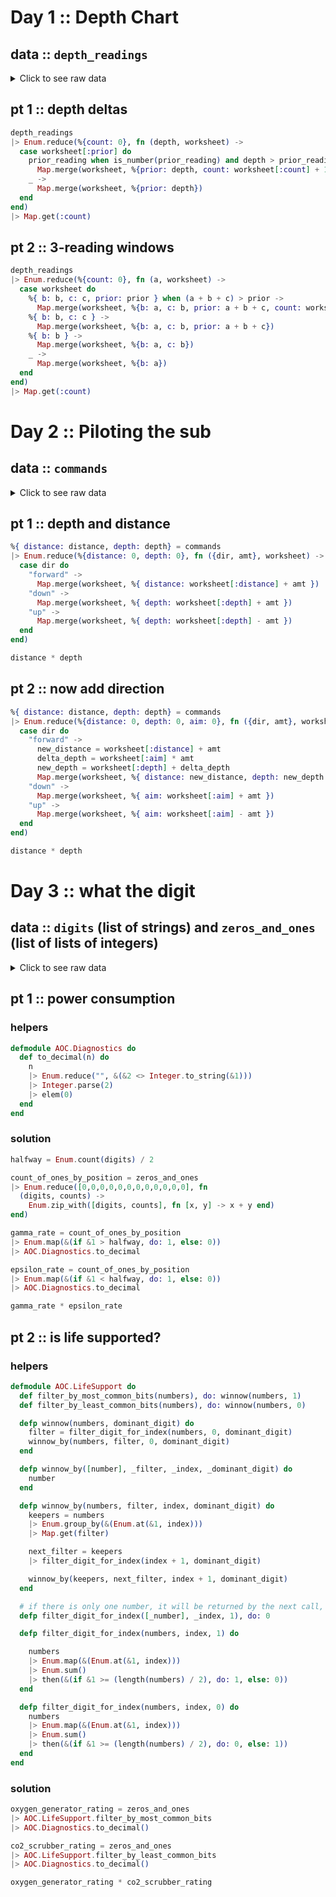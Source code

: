 * Day 1 :: Depth Chart
** data :: ~depth_readings~
#+begin_html
<details>
  <summary>Click to see raw data</summary>
#+end_html

#+begin_src elixir :session depths
depth_readings = [182,
 188,
 204,
 203,
 205,
 206,
 208,
 216,
 217,
 218,
 219,
 225,
 226,
 207,
 204,
 205,
 217,
 255,
 254,
 270,
 261,
 262,
 264,
 265,
 255,
 257,
 249,
 248,
 249,
 250,
 265,
 286,
 308,
 309,
 317,
 326,
 328,
 316,
 318,
 333,
 330,
 293,
 292,
 294,
 321,
 313,
 307,
 301,
 296,
 291,
 295,
 297,
 304,
 314,
 331,
 330,
 342,
 325,
 324,
 354,
 360,
 368,
 371,
 372,
 373,
 374,
 381,
 384,
 387,
 389,
 390,
 392,
 393,
 382,
 361,
 350,
 356,
 357,
 359,
 363,
 371,
 391,
 398,
 402,
 403,
 397,
 394,
 397,
 396,
 398,
 399,
 393,
 411,
 417,
 428,
 429,
 456,
 446,
 451,
 459,
 456,
 460,
 458,
 451,
 455,
 452,
 446,
 451,
 448,
 444,
 476,
 478,
 480,
 503,
 502,
 504,
 496,
 511,
 518,
 531,
 543,
 544,
 516,
 512,
 511,
 514,
 524,
 522,
 523,
 535,
 558,
 576,
 589,
 584,
 580,
 582,
 581,
 580,
 571,
 570,
 578,
 616,
 609,
 610,
 603,
 604,
 614,
 615,
 616,
 614,
 612,
 604,
 601,
 606,
 604,
 600,
 599,
 600,
 609,
 614,
 607,
 631,
 629,
 631,
 637,
 653,
 661,
 660,
 661,
 705,
 721,
 719,
 722,
 707,
 720,
 725,
 721,
 729,
 730,
 729,
 730,
 718,
 728,
 733,
 709,
 712,
 699,
 670,
 671,
 670,
 655,
 641,
 658,
 661,
 659,
 648,
 649,
 644,
 643,
 642,
 643,
 636,
 656,
 660,
 670,
 677,
 679,
 676,
 658,
 659,
 651,
 656,
 637,
 632,
 625,
 624,
 585,
 590,
 591,
 594,
 595,
 596,
 607,
 584,
 586,
 587,
 597,
 589,
 588,
 589,
 599,
 597,
 606,
 592,
 612,
 614,
 608,
 602,
 601,
 574,
 567,
 557,
 535,
 533,
 534,
 535,
 509,
 520,
 525,
 539,
 535,
 546,
 551,
 566,
 571,
 564,
 567,
 556,
 566,
 567,
 566,
 579,
 610,
 613,
 620,
 621,
 598,
 599,
 626,
 633,
 659,
 641,
 642,
 643,
 641,
 642,
 646,
 661,
 662,
 668,
 674,
 676,
 681,
 689,
 690,
 689,
 677,
 697,
 700,
 712,
 702,
 704,
 707,
 708,
 705,
 706,
 709,
 704,
 705,
 706,
 705,
 698,
 694,
 693,
 694,
 692,
 689,
 686,
 688,
 694,
 720,
 721,
 733,
 732,
 716,
 702,
 704,
 710,
 701,
 698,
 703,
 704,
 702,
 703,
 723,
 713,
 722,
 724,
 739,
 740,
 741,
 743,
 741,
 727,
 724,
 704,
 699,
 715,
 710,
 699,
 698,
 691,
 694,
 682,
 683,
 684,
 682,
 656,
 657,
 662,
 664,
 668,
 662,
 665,
 649,
 667,
 666,
 667,
 639,
 637,
 639,
 620,
 618,
 621,
 617,
 604,
 605,
 606,
 601,
 603,
 606,
 609,
 610,
 611,
 615,
 617,
 615,
 621,
 619,
 621,
 612,
 602,
 601,
 617,
 618,
 631,
 626,
 633,
 609,
 607,
 610,
 611,
 610,
 615,
 619,
 622,
 621,
 622,
 626,
 637,
 613,
 603,
 612,
 614,
 611,
 607,
 628,
 639,
 643,
 644,
 643,
 642,
 641,
 642,
 641,
 642,
 648,
 649,
 652,
 654,
 657,
 659,
 682,
 687,
 688,
 689,
 678,
 697,
 699,
 703,
 720,
 711,
 712,
 714,
 713,
 699,
 698,
 707,
 710,
 702,
 694,
 684,
 682,
 676,
 680,
 679,
 662,
 666,
 668,
 681,
 671,
 665,
 666,
 662,
 629,
 641,
 632,
 633,
 632,
 641,
 644,
 641,
 647,
 643,
 641,
 642,
 643,
 645,
 647,
 646,
 645,
 648,
 649,
 648,
 637,
 604,
 605,
 600,
 601,
 599,
 598,
 597,
 591,
 592,
 590,
 591,
 565,
 576,
 577,
 578,
 581,
 583,
 586,
 587,
 598,
 604,
 607,
 604,
 602,
 609,
 606,
 609,
 620,
 621,
 629,
 622,
 620,
 618,
 620,
 632,
 654,
 660,
 661,
 658,
 657,
 656,
 680,
 682,
 688,
 680,
 673,
 663,
 665,
 668,
 663,
 669,
 670,
 662,
 668,
 665,
 672,
 678,
 676,
 679,
 680,
 673,
 674,
 677,
 678,
 679,
 680,
 681,
 659,
 664,
 662,
 657,
 664,
 663,
 666,
 696,
 712,
 708,
 709,
 710,
 725,
 729,
 735,
 731,
 732,
 749,
 746,
 726,
 727,
 732,
 741,
 734,
 733,
 723,
 722,
 720,
 722,
 719,
 711,
 695,
 696,
 699,
 700,
 701,
 724,
 725,
 722,
 723,
 715,
 716,
 717,
 714,
 715,
 717,
 716,
 715,
 723,
 728,
 729,
 733,
 734,
 735,
 736,
 748,
 788,
 794,
 795,
 793,
 792,
 803,
 805,
 804,
 805,
 804,
 806,
 805,
 784,
 792,
 778,
 777,
 787,
 799,
 794,
 808,
 811,
 813,
 815,
 812,
 809,
 833,
 859,
 863,
 864,
 866,
 865,
 863,
 850,
 845,
 844,
 854,
 860,
 861,
 865,
 869,
 851,
 850,
 853,
 874,
 875,
 876,
 875,
 876,
 875,
 879,
 880,
 888,
 891,
 890,
 902,
 904,
 892,
 893,
 892,
 900,
 905,
 918,
 925,
 924,
 923,
 914,
 924,
 925,
 926,
 952,
 953,
 951,
 947,
 957,
 971,
 968,
 982,
 971,
 974,
 975,
 958,
 943,
 950,
 934,
 940,
 949,
 947,
 941,
 972,
 971,
 967,
 969,
 968,
 964,
 972,
 966,
 976,
 975,
 962,
 959,
 962,
 967,
 965,
 966,
 963,
 959,
 960,
 959,
 961,
 962,
 949,
 950,
 956,
 957,
 961,
 953,
 949,
 956,
 954,
 955,
 919,
 921,
 913,
 925,
 921,
 945,
 947,
 948,
 963,
 976,
 974,
 980,
 981,
 982,
 978,
 982,
 988,
 985,
 995,
 994,
 981,
 985,
 980,
 984,
 999,
 1001,
 1002,
 1020,
 1021,
 1035,
 1044,
 1040,
 1060,
 1074,
 1075,
 1078,
 1056,
 1062,
 1059,
 1060,
 1058,
 1063,
 1066,
 1068,
 1069,
 1068,
 1082,
 1081,
 1082,
 1086,
 1075,
 1087,
 1085,
 1087,
 1097,
 1096,
 1098,
 1093,
 1102,
 1114,
 1119,
 1128,
 1127,
 1112,
 1113,
 1112,
 1114,
 1133,
 1138,
 1137,
 1144,
 1146,
 1144,
 1145,
 1148,
 1143,
 1150,
 1151,
 1153,
 1152,
 1153,
 1134,
 1124,
 1146,
 1145,
 1140,
 1143,
 1144,
 1143,
 1144,
 1148,
 1149,
 1151,
 1153,
 1152,
 1151,
 1155,
 1156,
 1155,
 1152,
 1187,
 1182,
 1201,
 1206,
 1211,
 1204,
 1205,
 1204,
 1203,
 1205,
 1206,
 1187,
 1188,
 1196,
 1206,
 1205,
 1208,
 1201,
 1218,
 1212,
 1220,
 1201,
 1204,
 1210,
 1228,
 1234,
 1237,
 1225,
 1224,
 1223,
 1207,
 1208,
 1207,
 1213,
 1192,
 1200,
 1198,
 1209,
 1197,
 1209,
 1215,
 1193,
 1234,
 1233,
 1216,
 1213,
 1235,
 1239,
 1237,
 1231,
 1235,
 1240,
 1253,
 1268,
 1270,
 1279,
 1278,
 1280,
 1285,
 1319,
 1323,
 1324,
 1329,
 1324,
 1330,
 1334,
 1308,
 1312,
 1308,
 1307,
 1286,
 1288,
 1294,
 1322,
 1325,
 1336,
 1324,
 1330,
 1331,
 1328,
 1342,
 1341,
 1343,
 1345,
 1351,
 1352,
 1358,
 1357,
 1363,
 1362,
 1358,
 1385,
 1384,
 1395,
 1394,
 1395,
 1402,
 1409,
 1377,
 1378,
 1340,
 1341,
 1339,
 1338,
 1335,
 1348,
 1351,
 1363,
 1358,
 1359,
 1335,
 1347,
 1337,
 1340,
 1339,
 1329,
 1340,
 1334,
 1337,
 1339,
 1340,
 1341,
 1345,
 1346,
 1349,
 1344,
 1345,
 1346,
 1354,
 1340,
 1315,
 1319,
 1321,
 1320,
 1333,
 1334,
 1328,
 1318,
 1309,
 1304,
 1324,
 1339,
 1314,
 1313,
 1310,
 1311,
 1314,
 1316,
 1317,
 1318,
 1319,
 1320,
 1328,
 1337,
 1350,
 1353,
 1347,
 1349,
 1338,
 1339,
 1336,
 1344,
 1329,
 1320,
 1322,
 1343,
 1346,
 1350,
 1306,
 1308,
 1306,
 1303,
 1320,
 1321,
 1320,
 1321,
 1320,
 1330,
 1328,
 1334,
 1350,
 1349,
 1348,
 1350,
 1347,
 1350,
 1351,
 1358,
 1356,
 1364,
 1374,
 1375,
 1354,
 1351,
 1360,
 1364,
 1348,
 1361,
 1356,
 1357,
 1354,
 1357,
 1352,
 1334,
 1335,
 1330,
 1355,
 1354,
 1353,
 1354,
 1355,
 1361,
 1360,
 1358,
 1356,
 1359,
 1371,
 1372,
 1378,
 1377,
 1376,
 1355,
 1357,
 1355,
 1356,
 1357,
 1364,
 1378,
 1379,
 1380,
 1374,
 1381,
 1389,
 1396,
 1402,
 1403,
 1384,
 1386,
 1387,
 1409,
 1413,
 1419,
 1420,
 1421,
 1427,
 1453,
 1456,
 1453,
 1425,
 1427,
 1428,
 1424,
 1420,
 1417,
 1421,
 1412,
 1413,
 1415,
 1414,
 1411,
 1412,
 1413,
 1425,
 1426,
 1440,
 1470,
 1461,
 1466,
 1457,
 1460,
 1494,
 1481,
 1483,
 1482,
 1481,
 1482,
 1481,
 1483,
 1499,
 1485,
 1486,
 1487,
 1488,
 1489,
 1468,
 1472,
 1469,
 1470,
 1479,
 1478,
 1479,
 1485,
 1461,
 1460,
 1456,
 1455,
 1456,
 1455,
 1449,
 1446,
 1448,
 1451,
 1452,
 1439,
 1440,
 1442,
 1448,
 1445,
 1432,
 1433,
 1434,
 1415,
 1420,
 1412,
 1413,
 1419,
 1420,
 1405,
 1401,
 1403,
 1377,
 1380,
 1382,
 1383,
 1379,
 1381,
 1403,
 1405,
 1428,
 1429,
 1431,
 1424,
 1415,
 1420,
 1424,
 1429,
 1439,
 1440,
 1438,
 1440,
 1448,
 1442,
 1441,
 1439,
 1441,
 1442,
 1444,
 1449,
 1450,
 1449,
 1446,
 1477,
 1466,
 1467,
 1496,
 1503,
 1529,
 1538,
 1539,
 1528,
 1558,
 1560,
 1561,
 1573,
 1587,
 1569,
 1566,
 1572,
 1577,
 1585,
 1602,
 1603,
 1606,
 1581,
 1598,
 1599,
 1593,
 1598,
 1595,
 1604,
 1607,
 1606,
 1607,
 1605,
 1614,
 1629,
 1636,
 1638,
 1656,
 1664,
 1668,
 1671,
 1687,
 1683,
 1700,
 1703,
 1706,
 1720,
 1719,
 1718,
 1720,
 1701,
 1700,
 1701,
 1702,
 1704,
 1707,
 1700,
 1712,
 1708,
 1712,
 1729,
 1728,
 1729,
 1730,
 1738,
 1741,
 1730,
 1733,
 1730,
 1729,
 1726,
 1728,
 1745,
 1755,
 1754,
 1755,
 1760,
 1753,
 1747,
 1746,
 1747,
 1749,
 1750,
 1748,
 1749,
 1743,
 1745,
 1754,
 1757,
 1763,
 1766,
 1775,
 1773,
 1774,
 1773,
 1746,
 1747,
 1732,
 1730,
 1709,
 1721,
 1727,
 1718,
 1717,
 1701,
 1700,
 1701,
 1705,
 1712,
 1723,
 1724,
 1725,
 1720,
 1727,
 1728,
 1746,
 1744,
 1760,
 1748,
 1747,
 1746,
 1771,
 1786,
 1784,
 1786,
 1783,
 1795,
 1793,
 1794,
 1808,
 1793,
 1808,
 1811,
 1807,
 1808,
 1806,
 1841,
 1860,
 1861,
 1840,
 1839,
 1831,
 1836,
 1829,
 1818,
 1816,
 1817,
 1846,
 1835,
 1827,
 1815,
 1816,
 1832,
 1831,
 1830,
 1831,
 1829,
 1828,
 1829,
 1831,
 1830,
 1838,
 1852,
 1853,
 1851,
 1865,
 1866,
 1889,
 1890,
 1888,
 1887,
 1879,
 1859,
 1860,
 1863,
 1867,
 1868,
 1860,
 1872,
 1873,
 1881,
 1895,
 1893,
 1892,
 1899,
 1901,
 1907,
 1916,
 1906,
 1916,
 1917,
 1928,
 1933,
 1921,
 1924,
 1925,
 1935,
 1952,
 1953,
 1959,
 1960,
 1958,
 1962,
 1988,
 1995,
 1985,
 1988,
 1986,
 1989,
 2003,
 2004,
 2009,
 2011,
 2020,
 2021,
 2040,
 2039,
 2024,
 2029,
 2030,
 2037,
 2038,
 2037,
 2040,
 2038,
 2042,
 2045,
 2046,
 2051,
 2046,
 2045,
 2034,
 2033,
 2011,
 2015,
 2025,
 2011,
 2012,
 2011,
 1993,
 2007,
 1999,
 1975,
 1970,
 1985,
 1990,
 1989,
 1986,
 1989,
 1991,
 1995,
 1978,
 1976,
 1956,
 1958,
 1945,
 1930,
 1933,
 1931,
 1926,
 1937,
 1936,
 1935,
 1942,
 1936,
 1934,
 1918,
 1919,
 1923,
 1929,
 1935,
 1952,
 1961,
 1959,
 1960,
 1947,
 1948,
 1949,
 1946,
 1944,
 1961,
 1929,
 1932,
 1944,
 1933,
 1928,
 1920,
 1889,
 1894,
 1886,
 1906,
 1900,
 1895,
 1890,
 1901,
 1904,
 1903,
 1898,
 1921,
 1922,
 1931,
 1933,
 1939,
 1940,
 1939,
 1927,
 1920,
 1934,
 1947,
 1946,
 1956,
 1955,
 1949,
 1951,
 1953,
 1951,
 1949,
 1952,
 1942,
 1945,
 1933,
 1934,
 1917,
 1927,
 1934,
 1913,
 1914,
 1911,
 1912,
 1920,
 1919,
 1915,
 1917,
 1943,
 1951,
 1952,
 1945,
 1950,
 1929,
 1926,
 1933,
 1935,
 1949,
 1947,
 1966,
 1967,
 1945,
 1972,
 1985,
 1962,
 1964,
 1956,
 1942,
 1943,
 1937,
 1936,
 1933,
 1941,
 1949,
 1965,
 1968,
 1969,
 1970,
 1957,
 1956,
 1957,
 1962,
 1939,
 1942,
 1957,
 1956,
 1961,
 1960,
 1959,
 1956,
 1957,
 1983,
 1981,
 1979,
 1976,
 1969,
 1974,
 1952,
 1938,
 1952,
 1955,
 1952,
 1958,
 1952,
 1964,
 1965,
 1956,
 1959,
 1960,
 1962,
 1961,
 1960,
 1967,
 1968,
 1979,
 1989,
 1990,
 1993,
 2004,
 2003,
 2012,
 2006,
 1994,
 1998,
 1988,
 1991,
 1987,
 1986,
 1987,
 1985,
 1982,
 1985,
 1988,
 1990,
 1984,
 1978,
 1967,
 1978,
 1990,
 1984,
 1985,
 1984,
 1985,
 2009,
 2007,
 2000,
 1992,
 2012,
 2011,
 2020,
 2021,
 2022,
 2017,
 2000,
 1975,
 1989,
 1988,
 1975,
 1954,
 1955,
 1947,
 1954,
 1971,
 1970,
 1973,
 1981,
 1982,
 1984,
 1996,
 1992,
 1994,
 1996,
 1997,
 2001,
 1998,
 2000,
 1998,
 1997,
 1999,
 2007,
 2001,
 2007,
 2005,
 2003,
 2001,
 2003,
 1999,
 1997,
 1980,
 1981,
 1999,
 2005,
 2011,
 2016,
 2017,
 2026,
 2027,
 2020,
 2021,
 2023,
 2024,
 2025,
 2024,
 2025,
 2029,
 2033,
 2035,
 2039,
 2051,
 2052,
 2054,
 2065,
 2082,
 2084,
 2101,
 2097,
 2096,
 2097,
 2092,
 2104,
 2105,
 2101,
 2092,
 2094,
 2100,
 2101,
 2095,
 2096,
 2093,
 2118,
 2116,
 2152,
 2161,
 2162,
 2163,
 2165,
 2174,
 2163,
 2183,
 2187,
 2155,
 2156,
 2158,
 2162,
 2155,
 2148,
 2147,
 2149,
 2148,
 2142,
 2144,
 2140,
 2129,
 2132,
 2133,
 2137,
 2143,
 2140,
 2150,
 2135,
 2134,
 2133,
 2136,
 2145,
 2136,
 2137,
 2140,
 2141,
 2118,
 2125,
 2106,
 2104,
 2089,
 2088,
 2076,
 2063,
 2060,
 2054,
 2047,
 2046,
 2047,
 2050,
 2051,
 2046,
 2051,
 2061,
 2060,
 2066,
 2068,
 2072,
 2073,
 2083,
 2098,
 2101,
 2096,
 2098,
 2099,
 2103,
 2093,
 2092,
 2111,
 2129,
 2152,
 2159,
 2155,
 2163,
 2155,
 2158,
 2163,
 2166,
 2170,
 2161,
 2155,
 2159,
 2147,
 2146,
 2154,
 2165,
 2172,
 2163,
 2179,
 2182,
 2180,
 2168,
 2172,
 2179,
 2181,
 2183,
 2176,
 2147,
 2170,
 2172,
 2173,
 2153,
 2158,
 2140,
 2135,
 2136,
 2134,
 2130,
 2134,
 2156,
 2161,
 2162,
 2163,
 2149,
 2150,
 2159,
 2160,
 2161,
 2178,
 2185,
 2183,
 2158,
 2173,
 2168,
 2170,
 2165,
 2181,
 2173,
 2175,
 2178,
 2183,
 2185,
 2184,
 2189,
 2202,
 2203,
 2191,
 2176,
 2177,
 2163,
 2150,
 2159,
 2158,
 2153,
 2139,
 2136,
 2135,
 2143,
 2155,
 2166,
 2171,
 2183,
 2190,
 2180,
 2183,
 2165,
 2166,
 2167,
 2168,
 2160,
 2161,
 2174,
 2175,
 2172,
 2176,
 2198,
 2205,
 2210,
 2211,
 2223,
 2249,
 2254,
 2267,
 2260,
 2263,
 2256,
 2258,
 2265,
 2278,
 2279,
 2278,
 2271,
 2273,
 2278,
 2279,
 2272,
 2274,
 2286,
 2273,
 2279,
 2278,
 2264,
 2263,
 2264,
 2274,
 2287,
 2308,
 2309,
 2310,
 2305,
 2304,
 2303,
 2305,
 2317,
 2316,
 2318,
 2319,
 2320,
 2322,
 2326,
 2335,
 2359,
 2351,
 2353,
 2354,
 2356,
 2341,
 2338,
 2333,
 2334,
 2333,
 2344,
 2334,
 2344,
 2323,
 2341,
 2325,
 2317,
 2327,
 2323,
 2321,
 2312,
 2297,
 2302,
 2304,
 2315,
 2308,
 2317,
 2330,
 2350,
 2360,
 2341,
 2342,
 2341,
 2342,
 2357,
 2363,
 2353,
 2355,
 2352,
 2354,
 2360,
 2361,
 2348,
 2354,
 2355,
 2345,
 2346,
 2347,
 2360,
 2358,
 2360,
 2361,
 2364,
 2365,
 2354,
 2361,
 2362,
 2373,
 2375,
 2373,
 2365,
 2346,
 2362,
 2359,
 2357,
 2373,
 2397,
 2398,
 2394,
 2396,
 2401,
 2421,
 2414,
 2420,
 2406,
 2407,
 2403,
 2402,
 2401,
 2397,
 2396,
 2420,
 2444,
 2446,
 2428,
 2427,
 2428,
 2431,
 2429,
 2433,
 2463,
 2487,
 2495,
 2524,
 2535,
 2542,
 2552,
 2575,
 2573,
 2574,
 2568,
 2576,
 2583,
]
#+end_src

#+RESULTS: depths-list
: [182, 188, 204, 203, 205, 206, 208, 216, 217, 218, 219, 225, 226, 207, 204, 205, 
:  217, 255, 254, 270, 261, 262, 264, 265, 255, 257, 249, 248, 249, 250, 265, 286, 
:  308, 309, 317, 326, 328, 316, 318, 333, 330, 293, 292, 294, 321, 313, 307, 301, 
:  296, 291, ...]

#+begin_html
</details>
#+end_html
** pt 1 :: depth deltas
#+begin_src elixir :session depths
depth_readings
|> Enum.reduce(%{count: 0}, fn (depth, worksheet) ->
  case worksheet[:prior] do
    prior_reading when is_number(prior_reading) and depth > prior_reading ->
      Map.merge(worksheet, %{prior: depth, count: worksheet[:count] + 1})
    _ ->
      Map.merge(worksheet, %{prior: depth})
  end
end)
|> Map.get(:count)
#+end_src

#+RESULTS:
: 1215

** pt 2 :: 3-reading windows
#+begin_src elixir :session depths
depth_readings
|> Enum.reduce(%{count: 0}, fn (a, worksheet) ->
  case worksheet do
    %{ b: b, c: c, prior: prior } when (a + b + c) > prior ->
      Map.merge(worksheet, %{b: a, c: b, prior: a + b + c, count: worksheet[:count] + 1})
    %{ b: b, c: c } ->
      Map.merge(worksheet, %{b: a, c: b, prior: a + b + c})
    %{ b: b } ->
      Map.merge(worksheet, %{b: a, c: b})
    _ ->
      Map.merge(worksheet, %{b: a})
  end
end)
|> Map.get(:count)
#+end_src

#+RESULTS:
: 1150

* Day 2 :: Piloting the sub
** data :: ~commands~
#+begin_html
<details>
  <summary>Click to see raw data</summary>
#+end_html

#+begin_src elixir :session pilot
commands = [
  {"forward", 7},
  {"forward", 9},
  {"forward", 3},
  {"down", 5},
  {"down", 9},
  {"forward", 6},
  {"down", 2},
  {"forward", 2},
  {"forward", 8},
  {"forward", 3},
  {"forward", 5},
  {"forward", 5},
  {"forward", 8},
  {"down", 6},
  {"forward", 8},
  {"forward", 2},
  {"up", 8},
  {"down", 8},
  {"forward", 6},
  {"down", 4},
  {"down", 5},
  {"forward", 2},
  {"down", 6},
  {"forward", 7},
  {"down", 9},
  {"forward", 9},
  {"down", 2},
  {"down", 7},
  {"up", 6},
  {"up", 3},
  {"up", 7},
  {"down", 9},
  {"forward", 1},
  {"forward", 1},
  {"down", 4},
  {"down", 9},
  {"forward", 4},
  {"up", 4},
  {"forward", 8},
  {"forward", 9},
  {"down", 7},
  {"down", 4},
  {"up", 6},
  {"down", 8},
  {"down", 2},
  {"forward", 8},
  {"forward", 6},
  {"down", 3},
  {"forward", 2},
  {"forward", 6},
  {"down", 3},
  {"forward", 1},
  {"forward", 8},
  {"down", 8},
  {"down", 9},
  {"forward", 5},
  {"forward", 4},
  {"forward", 8},
  {"down", 7},
  {"forward", 4},
  {"forward", 3},
  {"forward", 6},
  {"down", 3},
  {"forward", 6},
  {"forward", 6},
  {"down", 9},
  {"down", 9},
  {"down", 9},
  {"down", 2},
  {"down", 7},
  {"down", 4},
  {"forward", 3},
  {"up", 7},
  {"up", 3},
  {"down", 1},
  {"forward", 4},
  {"up", 9},
  {"forward", 4},
  {"forward", 2},
  {"down", 2},
  {"forward", 9},
  {"up", 4},
  {"forward", 5},
  {"down", 8},
  {"up", 7},
  {"down", 5},
  {"down", 1},
  {"up", 7},
  {"up", 4},
  {"forward", 5},
  {"up", 8},
  {"up", 3},
  {"down", 2},
  {"down", 1},
  {"down", 2},
  {"forward", 3},
  {"up", 1},
  {"forward", 1},
  {"forward", 1},
  {"down", 1},
  {"down", 6},
  {"down", 6},
  {"up", 4},
  {"down", 4},
  {"down", 4},
  {"forward", 6},
  {"down", 6},
  {"forward", 7},
  {"forward", 5},
  {"up", 7},
  {"down", 9},
  {"down", 6},
  {"forward", 5},
  {"forward", 6},
  {"forward", 2},
  {"down", 4},
  {"forward", 5},
  {"forward", 8},
  {"down", 8},
  {"down", 6},
  {"forward", 2},
  {"forward", 8},
  {"down", 3},
  {"forward", 6},
  {"down", 1},
  {"forward", 5},
  {"down", 8},
  {"up", 1},
  {"forward", 6},
  {"down", 7},
  {"forward", 4},
  {"down", 8},
  {"down", 8},
  {"forward", 8},
  {"down", 6},
  {"down", 3},
  {"forward", 2},
  {"forward", 8},
  {"forward", 9},
  {"forward", 4},
  {"forward", 3},
  {"down", 4},
  {"forward", 3},
  {"down", 9},
  {"down", 1},
  {"forward", 2},
  {"forward", 3},
  {"forward", 7},
  {"down", 1},
  {"forward", 6},
  {"forward", 8},
  {"forward", 6},
  {"forward", 2},
  {"down", 8},
  {"up", 9},
  {"forward", 6},
  {"forward", 8},
  {"down", 7},
  {"down", 5},
  {"up", 4},
  {"forward", 9},
  {"up", 7},
  {"up", 3},
  {"forward", 3},
  {"down", 6},
  {"forward", 4},
  {"forward", 2},
  {"down", 3},
  {"forward", 9},
  {"forward", 5},
  {"up", 7},
  {"down", 9},
  {"up", 4},
  {"down", 3},
  {"forward", 8},
  {"up", 1},
  {"forward", 2},
  {"forward", 8},
  {"forward", 8},
  {"forward", 5},
  {"down", 7},
  {"up", 6},
  {"down", 9},
  {"down", 4},
  {"forward", 2},
  {"down", 5},
  {"down", 2},
  {"down", 2},
  {"forward", 6},
  {"down", 2},
  {"forward", 9},
  {"forward", 1},
  {"up", 1},
  {"forward", 4},
  {"down", 1},
  {"forward", 3},
  {"down", 3},
  {"forward", 4},
  {"up", 5},
  {"up", 3},
  {"forward", 6},
  {"forward", 8},
  {"forward", 2},
  {"forward", 6},
  {"up", 5},
  {"down", 9},
  {"down", 8},
  {"forward", 3},
  {"down", 5},
  {"forward", 8},
  {"forward", 1},
  {"down", 9},
  {"up", 3},
  {"down", 2},
  {"down", 9},
  {"up", 8},
  {"down", 2},
  {"up", 7},
  {"up", 2},
  {"up", 3},
  {"down", 9},
  {"down", 1},
  {"down", 7},
  {"down", 1},
  {"forward", 1},
  {"down", 9},
  {"down", 6},
  {"forward", 3},
  {"up", 7},
  {"up", 8},
  {"down", 5},
  {"down", 6},
  {"up", 2},
  {"forward", 8},
  {"down", 4},
  {"up", 1},
  {"forward", 4},
  {"up", 4},
  {"forward", 2},
  {"down", 4},
  {"forward", 4},
  {"down", 9},
  {"up", 4},
  {"forward", 8},
  {"up", 7},
  {"forward", 1},
  {"down", 3},
  {"up", 7},
  {"forward", 5},
  {"down", 5},
  {"forward", 2},
  {"forward", 7},
  {"forward", 3},
  {"down", 8},
  {"forward", 4},
  {"forward", 9},
  {"up", 2},
  {"down", 4},
  {"down", 5},
  {"forward", 4},
  {"down", 4},
  {"up", 6},
  {"down", 8},
  {"up", 1},
  {"down", 1},
  {"up", 6},
  {"up", 6},
  {"down", 7},
  {"down", 7},
  {"forward", 2},
  {"forward", 4},
  {"forward", 8},
  {"down", 8},
  {"down", 4},
  {"down", 4},
  {"down", 7},
  {"forward", 4},
  {"down", 3},
  {"forward", 5},
  {"forward", 5},
  {"forward", 7},
  {"down", 7},
  {"forward", 1},
  {"down", 8},
  {"up", 4},
  {"up", 9},
  {"up", 3},
  {"up", 6},
  {"forward", 5},
  {"forward", 5},
  {"forward", 4},
  {"forward", 9},
  {"down", 9},
  {"forward", 4},
  {"forward", 1},
  {"up", 8},
  {"up", 2},
  {"down", 9},
  {"up", 4},
  {"forward", 2},
  {"up", 8},
  {"forward", 6},
  {"forward", 2},
  {"up", 9},
  {"down", 3},
  {"forward", 3},
  {"up", 7},
  {"down", 7},
  {"forward", 4},
  {"forward", 7},
  {"forward", 3},
  {"down", 4},
  {"down", 5},
  {"forward", 7},
  {"up", 3},
  {"up", 1},
  {"down", 4},
  {"forward", 6},
  {"down", 1},
  {"forward", 1},
  {"down", 4},
  {"down", 3},
  {"forward", 9},
  {"forward", 4},
  {"down", 9},
  {"down", 3},
  {"forward", 2},
  {"forward", 5},
  {"forward", 6},
  {"down", 3},
  {"forward", 5},
  {"down", 9},
  {"forward", 2},
  {"forward", 9},
  {"down", 7},
  {"down", 4},
  {"down", 3},
  {"down", 1},
  {"up", 2},
  {"forward", 6},
  {"forward", 4},
  {"down", 9},
  {"down", 2},
  {"forward", 2},
  {"forward", 9},
  {"down", 3},
  {"forward", 8},
  {"down", 8},
  {"forward", 5},
  {"down", 4},
  {"forward", 4},
  {"up", 6},
  {"up", 3},
  {"down", 3},
  {"down", 9},
  {"forward", 5},
  {"forward", 8},
  {"down", 2},
  {"forward", 9},
  {"forward", 5},
  {"up", 9},
  {"forward", 2},
  {"forward", 3},
  {"forward", 4},
  {"up", 8},
  {"up", 1},
  {"up", 6},
  {"down", 5},
  {"down", 8},
  {"down", 4},
  {"forward", 6},
  {"up", 2},
  {"forward", 1},
  {"forward", 7},
  {"up", 8},
  {"forward", 5},
  {"up", 9},
  {"forward", 7},
  {"down", 6},
  {"up", 5},
  {"up", 7},
  {"up", 1},
  {"down", 3},
  {"up", 6},
  {"forward", 1},
  {"up", 1},
  {"forward", 2},
  {"forward", 4},
  {"forward", 5},
  {"up", 3},
  {"up", 8},
  {"up", 1},
  {"up", 6},
  {"up", 3},
  {"down", 5},
  {"down", 4},
  {"up", 8},
  {"down", 9},
  {"up", 7},
  {"down", 6},
  {"down", 9},
  {"forward", 5},
  {"forward", 3},
  {"down", 9},
  {"down", 3},
  {"down", 6},
  {"up", 3},
  {"up", 8},
  {"down", 4},
  {"down", 1},
  {"up", 9},
  {"up", 9},
  {"forward", 8},
  {"down", 7},
  {"forward", 1},
  {"forward", 4},
  {"down", 8},
  {"forward", 2},
  {"down", 4},
  {"forward", 7},
  {"forward", 3},
  {"forward", 5},
  {"forward", 1},
  {"up", 2},
  {"down", 9},
  {"down", 5},
  {"up", 6},
  {"down", 3},
  {"forward", 1},
  {"up", 9},
  {"forward", 6},
  {"forward", 1},
  {"forward", 4},
  {"up", 7},
  {"forward", 6},
  {"down", 1},
  {"forward", 9},
  {"forward", 1},
  {"forward", 3},
  {"down", 9},
  {"down", 8},
  {"down", 5},
  {"forward", 4},
  {"down", 7},
  {"up", 1},
  {"forward", 8},
  {"up", 4},
  {"forward", 6},
  {"down", 2},
  {"forward", 4},
  {"forward", 7},
  {"down", 8},
  {"forward", 6},
  {"down", 7},
  {"forward", 7},
  {"up", 7},
  {"forward", 4},
  {"down", 8},
  {"down", 8},
  {"forward", 8},
  {"forward", 6},
  {"down", 9},
  {"down", 8},
  {"down", 6},
  {"down", 2},
  {"down", 4},
  {"forward", 7},
  {"forward", 3},
  {"down", 8},
  {"down", 5},
  {"forward", 2},
  {"down", 9},
  {"down", 7},
  {"up", 1},
  {"up", 5},
  {"forward", 6},
  {"up", 8},
  {"up", 7},
  {"up", 4},
  {"down", 6},
  {"down", 6},
  {"down", 8},
  {"down", 9},
  {"down", 2},
  {"forward", 6},
  {"forward", 6},
  {"forward", 2},
  {"up", 9},
  {"forward", 6},
  {"forward", 9},
  {"forward", 8},
  {"down", 5},
  {"down", 3},
  {"forward", 1},
  {"forward", 8},
  {"forward", 1},
  {"forward", 3},
  {"down", 4},
  {"forward", 5},
  {"forward", 1},
  {"forward", 6},
  {"down", 8},
  {"down", 9},
  {"forward", 3},
  {"forward", 2},
  {"forward", 1},
  {"forward", 3},
  {"up", 7},
  {"down", 7},
  {"down", 2},
  {"forward", 3},
  {"down", 5},
  {"down", 2},
  {"down", 7},
  {"down", 9},
  {"down", 5},
  {"down", 7},
  {"down", 9},
  {"up", 7},
  {"forward", 7},
  {"forward", 9},
  {"forward", 8},
  {"forward", 5},
  {"down", 1},
  {"up", 6},
  {"up", 6},
  {"forward", 5},
  {"up", 6},
  {"down", 8},
  {"up", 6},
  {"forward", 2},
  {"down", 9},
  {"down", 5},
  {"up", 8},
  {"up", 7},
  {"down", 8},
  {"down", 7},
  {"up", 3},
  {"down", 5},
  {"forward", 6},
  {"forward", 2},
  {"down", 6},
  {"forward", 6},
  {"forward", 1},
  {"forward", 5},
  {"forward", 3},
  {"down", 4},
  {"forward", 3},
  {"down", 1},
  {"up", 7},
  {"forward", 3},
  {"forward", 9},
  {"forward", 3},
  {"forward", 4},
  {"down", 9},
  {"forward", 6},
  {"down", 1},
  {"up", 6},
  {"forward", 2},
  {"forward", 1},
  {"down", 2},
  {"down", 1},
  {"down", 9},
  {"forward", 1},
  {"up", 8},
  {"down", 1},
  {"up", 3},
  {"forward", 3},
  {"forward", 1},
  {"up", 6},
  {"down", 1},
  {"down", 7},
  {"down", 2},
  {"forward", 5},
  {"down", 4},
  {"forward", 4},
  {"forward", 9},
  {"down", 7},
  {"forward", 6},
  {"down", 4},
  {"forward", 8},
  {"down", 5},
  {"forward", 6},
  {"down", 6},
  {"down", 6},
  {"down", 9},
  {"forward", 3},
  {"forward", 2},
  {"forward", 7},
  {"forward", 6},
  {"forward", 8},
  {"up", 6},
  {"forward", 7},
  {"down", 2},
  {"up", 4},
  {"forward", 6},
  {"forward", 3},
  {"forward", 9},
  {"down", 1},
  {"forward", 9},
  {"down", 1},
  {"forward", 6},
  {"down", 9},
  {"forward", 7},
  {"forward", 9},
  {"forward", 6},
  {"up", 3},
  {"down", 3},
  {"forward", 3},
  {"up", 1},
  {"down", 8},
  {"forward", 7},
  {"down", 4},
  {"forward", 7},
  {"forward", 7},
  {"down", 1},
  {"forward", 5},
  {"down", 6},
  {"forward", 6},
  {"down", 8},
  {"down", 2},
  {"down", 7},
  {"forward", 9},
  {"forward", 7},
  {"forward", 2},
  {"down", 5},
  {"forward", 7},
  {"forward", 8},
  {"forward", 5},
  {"forward", 5},
  {"up", 1},
  {"down", 1},
  {"up", 4},
  {"forward", 5},
  {"forward", 8},
  {"down", 4},
  {"up", 8},
  {"forward", 8},
  {"up", 2},
  {"down", 1},
  {"down", 9},
  {"up", 9},
  {"down", 9},
  {"forward", 3},
  {"forward", 1},
  {"down", 7},
  {"down", 2},
  {"forward", 5},
  {"up", 7},
  {"forward", 9},
  {"forward", 1},
  {"down", 4},
  {"down", 8},
  {"down", 2},
  {"up", 1},
  {"up", 6},
  {"forward", 9},
  {"down", 3},
  {"down", 2},
  {"forward", 5},
  {"forward", 4},
  {"down", 5},
  {"down", 4},
  {"up", 4},
  {"forward", 4},
  {"down", 3},
  {"up", 3},
  {"down", 7},
  {"down", 7},
  {"forward", 1},
  {"forward", 4},
  {"forward", 7},
  {"forward", 5},
  {"down", 4},
  {"down", 7},
  {"forward", 1},
  {"forward", 9},
  {"down", 4},
  {"forward", 8},
  {"up", 4},
  {"down", 9},
  {"down", 9},
  {"up", 6},
  {"up", 3},
  {"forward", 2},
  {"forward", 3},
  {"up", 7},
  {"forward", 7},
  {"down", 4},
  {"forward", 5},
  {"forward", 5},
  {"up", 2},
  {"down", 5},
  {"down", 9},
  {"forward", 9},
  {"forward", 7},
  {"forward", 1},
  {"up", 5},
  {"up", 5},
  {"forward", 8},
  {"forward", 3},
  {"forward", 2},
  {"down", 4},
  {"down", 6},
  {"down", 2},
  {"forward", 5},
  {"down", 3},
  {"down", 9},
  {"forward", 8},
  {"forward", 7},
  {"forward", 7},
  {"down", 1},
  {"up", 3},
  {"down", 8},
  {"down", 9},
  {"forward", 6},
  {"up", 6},
  {"down", 6},
  {"forward", 2},
  {"forward", 3},
  {"forward", 7},
  {"up", 8},
  {"down", 8},
  {"down", 7},
  {"forward", 2},
  {"down", 2},
  {"up", 7},
  {"up", 9},
  {"forward", 1},
  {"forward", 1},
  {"forward", 1},
  {"forward", 1},
  {"forward", 1},
  {"up", 8},
  {"down", 3},
  {"up", 8},
  {"down", 5},
  {"down", 3},
  {"up", 4},
  {"forward", 4},
  {"down", 3},
  {"down", 4},
  {"down", 3},
  {"up", 3},
  {"down", 3},
  {"up", 2},
  {"up", 6},
  {"down", 9},
  {"down", 6},
  {"up", 8},
  {"up", 7},
  {"down", 1},
  {"down", 7},
  {"down", 3},
  {"forward", 3},
  {"forward", 5},
  {"down", 4},
  {"down", 7},
  {"forward", 1},
  {"forward", 8},
  {"up", 9},
  {"up", 2},
  {"forward", 3},
  {"up", 1},
  {"forward", 7},
  {"down", 7},
  {"down", 5},
  {"forward", 9},
  {"up", 9},
  {"forward", 3},
  {"down", 2},
  {"up", 4},
  {"down", 2},
  {"down", 1},
  {"down", 9},
  {"down", 9},
  {"forward", 3},
  {"forward", 4},
  {"down", 2},
  {"down", 6},
  {"up", 8},
  {"down", 5},
  {"forward", 7},
  {"forward", 4},
  {"up", 3},
  {"forward", 2},
  {"down", 4},
  {"down", 8},
  {"forward", 4},
  {"forward", 6},
  {"forward", 8},
  {"down", 6},
  {"down", 8},
  {"up", 2},
  {"forward", 5},
  {"up", 7},
  {"down", 9},
  {"down", 6},
  {"forward", 7},
  {"up", 3},
  {"down", 9},
  {"forward", 2},
  {"down", 6},
  {"up", 6},
  {"down", 6},
  {"down", 3},
  {"down", 2},
  {"down", 8},
  {"down", 4},
  {"forward", 8},
  {"up", 7},
  {"forward", 9},
  {"forward", 4},
  {"down", 3},
  {"forward", 3},
  {"down", 9},
  {"down", 2},
  {"forward", 2},
  {"forward", 1},
  {"down", 4},
  {"down", 3},
  {"down", 8},
  {"up", 6},
  {"down", 4},
  {"forward", 3},
  {"down", 7},
  {"forward", 8},
  {"down", 7},
  {"forward", 6},
  {"forward", 2},
  {"forward", 7},
  {"forward", 6},
  {"forward", 4},
  {"up", 4},
  {"forward", 2},
  {"down", 4},
  {"down", 2},
  {"forward", 3},
  {"down", 2},
  {"up", 9},
  {"down", 6},
  {"forward", 5},
  {"up", 6},
  {"forward", 1},
  {"up", 1},
  {"down", 3},
  {"up", 4},
  {"forward", 1},
  {"down", 6},
  {"forward", 9},
  {"up", 2},
  {"forward", 4},
  {"up", 9},
  {"up", 5},
  {"down", 5},
  {"forward", 3},
  {"down", 9},
  {"forward", 5},
  {"down", 3},
  {"forward", 7},
  {"forward", 5},
  {"forward", 9},
  {"up", 5},
  {"down", 4},
  {"down", 2},
  {"forward", 9},
  {"down", 3},
  {"down", 8},
  {"down", 9},
  {"forward", 2},
  {"down", 8},
  {"up", 6},
  {"down", 4},
  {"down", 2},
  {"up", 9},
  {"forward", 8},
  {"forward", 8},
  {"down", 8},
  {"forward", 4},
  {"down", 7},
  {"forward", 2},
  {"up", 7},
  {"forward", 7},
  {"down", 4},
  {"forward", 4},
  {"down", 3},
  {"forward", 9},
  {"down", 9},
  {"forward", 6},
  {"down", 5},
  {"down", 9},
  {"up", 5},
  {"forward", 7},
  {"forward", 2},
  {"down", 3},
  {"down", 7},
  {"down", 2},
  {"forward", 3},
  {"down", 4},
  {"up", 3},
  {"down", 1},
  {"forward", 9},
  {"down", 4},
  {"down", 8},
  {"up", 9},
  {"forward", 7},
  {"down", 8},
  {"forward", 9},
  {"down", 2},
  {"up", 2},
  {"down", 1},
  {"down", 1},
  {"forward", 6},
  {"forward", 2},
  {"forward", 3},
  {"down", 5},
  {"down", 1},
  {"down", 1},
  {"up", 4},
  {"forward", 8},
  {"down", 3},
  {"down", 1},
  {"forward", 9},
  {"forward", 7},
  {"forward", 2},
  {"up", 8},
  {"up", 6},
  {"down", 7},
  {"down", 6},
  {"forward", 3},
  {"down", 2},
  {"down", 9},
  {"up", 7},
  {"forward", 5},
  {"up", 9},
  {"down", 9},
  {"down", 4},
  {"down", 8},
  {"down", 5},
  {"down", 8},
  {"down", 8},
  {"forward", 6},
  {"forward", 1},
  {"forward", 4},
  {"forward", 7},
  {"down", 7},
  {"down", 6},
  {"forward", 4},
  {"forward", 7},
  {"forward", 6},
  {"down", 7},
  {"forward", 4},
  {"forward", 9},
  {"up", 3},
  {"forward", 9},
  {"forward", 5},
  {"forward", 1},
  {"up", 2},
  {"down", 1},
  {"down", 5},
  {"forward", 9},
  {"up", 4},
  {"forward", 6},
  {"up", 3},
  {"up", 6},
  {"forward", 8},
  {"down", 6},
  {"forward", 5},
  {"down", 3},
  {"forward", 2},
  {"forward", 7},
  {"down", 4},
  {"up", 8},
  {"forward", 6},
  {"up", 7},
  {"up", 9},
  {"forward", 3},
  {"down", 3},
  {"down", 7},
  {"down", 7},
  {"down", 1},
  {"down", 6},
  {"down", 9},
  {"up", 1},
  {"forward", 6},
  {"forward", 6},
  {"down", 3},
  {"forward", 7},
  {"down", 8},
  {"forward", 1},
  {"down", 7},
  {"down", 4},
  {"down", 3},
  {"down", 4},
  {"down", 4},
  {"forward", 7},
  {"down", 3},
  {"forward", 6},
  {"up", 9},
  {"forward", 3}
]
#+end_src

#+RESULTS:
#+begin_example
[
  {"forward", 7},
  {"forward", 9},
  {"forward", 3},
  {"down", 5},
  {"down", 9}, 
  {"forward", 6},
  {"down", 2},
  {"forward", 2},
  {"forward", 8},
  {"forward", 3},
  {"forward", 5},
  {"forward", 5},
  {"forward", 8},
  {"down", 6},
  {"forward", 8},
  {"forward", 2},
  {"up", 8},
  {"down", 8},
  {"forward", 6},
  {"down", 4},
  {"down", 5},
  {"forward", 2},
  {"down", 6},
  {"forward", 7},
  {"down", 9},
  {"forward", 9},
  {"down", 2},
  {"down", 7},
  {"up", 6},
  {"up", 3},
  {"up", 7},
  {"down", 9},
  {"forward", 1},
  {"forward", 1},
  {"down", 4},
  {"down", 9},
  {"forward", 4},
  {"up", 4},
  {"forward", 8},
  {"forward", 9},
  {"down", 7},
  {"down", 4},
  {"up", 6},
  {"down", 8},
  {"down", 2},
  {"forward", 8},
  {"forward", 6},
  {"down", 3},
  {"forward", ...},
  {...},
  ...
]
#+end_example

#+begin_html
</details>
#+end_html

** pt 1 :: depth and distance
#+begin_src elixir :session pilot
%{ distance: distance, depth: depth} = commands
|> Enum.reduce(%{distance: 0, depth: 0}, fn ({dir, amt}, worksheet) ->
  case dir do
    "forward" ->
      Map.merge(worksheet, %{ distance: worksheet[:distance] + amt })
    "down" ->
      Map.merge(worksheet, %{ depth: worksheet[:depth] + amt })
    "up" ->
      Map.merge(worksheet, %{ depth: worksheet[:depth] - amt })
  end
end)

distance * depth
#+end_src

#+RESULTS:
: 2120749

** pt 2 :: now add direction

#+begin_src elixir :session pilot
%{ distance: distance, depth: depth} = commands
|> Enum.reduce(%{distance: 0, depth: 0, aim: 0}, fn ({dir, amt}, worksheet) ->
  case dir do
    "forward" ->
      new_distance = worksheet[:distance] + amt
      delta_depth = worksheet[:aim] * amt
      new_depth = worksheet[:depth] + delta_depth
      Map.merge(worksheet, %{ distance: new_distance, depth: new_depth })
    "down" ->
      Map.merge(worksheet, %{ aim: worksheet[:aim] + amt })
    "up" ->
      Map.merge(worksheet, %{ aim: worksheet[:aim] - amt })
  end
end)

distance * depth
#+end_src

#+RESULTS:
: 2138382217

* Day 3 :: what the digit
** data :: ~digits~ (list of strings) and ~zeros_and_ones~ (list of lists of integers)
#+begin_html
<details>
  <summary>Click to see raw data</summary>
#+end_html

#+begin_src elixir :session bin
digits = [
  "011111101011",
  "101001110000",
  "010010001011",
  "011111100101",
  "111110100011",
  "100000010101",
  "001110110111",
  "101101111100",
  "001101110111",
  "010101000101",
  "010001001110",
  "000010001111",
  "011111001000",
  "011011111011",
  "001101110100",
  "011101111010",
  "000101000000",
  "011010101111",
  "010001010010",
  "110010101001",
  "100000011111",
  "001100001011",
  "011100001000",
  "100101100111",
  "111011101101",
  "011001010100",
  "011110010100",
  "010001110001",
  "111001101110",
  "011001110011",
  "101110111100",
  "101101010110",
  "111111100101",
  "001011100100",
  "101000111101",
  "001101100000",
  "101011011110",
  "111110000111",
  "101101010010",
  "001110100100",
  "110010010101",
  "110000011000",
  "000000000100",
  "100101011110",
  "010101110001",
  "110111100111",
  "110110100101",
  "100110000001",
  "001111000011",
  "000100101000",
  "001100111011",
  "001011010011",
  "000110111010",
  "001110011100",
  "100010001100",
  "011010000001",
  "011100001111",
  "110111111101",
  "011100110101",
  "110111010010",
  "010111001110",
  "110100110101",
  "010010011011",
  "100111010000",
  "011100000111",
  "011100011100",
  "100111000011",
  "111111110001",
  "111011001000",
  "001111111011",
  "011001000100",
  "100110010010",
  "000000100111",
  "101011001010",
  "111111101001",
  "011100101011",
  "101110001101",
  "111111010100",
  "100100000010",
  "111100001011",
  "110000011101",
  "110111100110",
  "011100010101",
  "100111001101",
  "101101100001",
  "000101101101",
  "001001001110",
  "101001100000",
  "101010110001",
  "100001010101",
  "100100001001",
  "111101100001",
  "100000010010",
  "000001101010",
  "000110100011",
  "110011111100",
  "111010101110",
  "011110111000",
  "101011110001",
  "100100100001",
  "000000011011",
  "000100000010",
  "101011010110",
  "011001111111",
  "101111010000",
  "100001101011",
  "110111000110",
  "111000110001",
  "100000000101",
  "100010111011",
  "010100011111",
  "100000011101",
  "110011000010",
  "010111111001",
  "011011101111",
  "110011111110",
  "111011010011",
  "000011010100",
  "111010100000",
  "010100101010",
  "101000000011",
  "000101100000",
  "111101100100",
  "111101101101",
  "010000111111",
  "100001000001",
  "000011010110",
  "110001101001",
  "110100011110",
  "000100001000",
  "110010100011",
  "010000010001",
  "000010000100",
  "100001000000",
  "111110100101",
  "001100001111",
  "001001010001",
  "101011110000",
  "101101001111",
  "110001011110",
  "100011011101",
  "100000110100",
  "110011000100",
  "110101001000",
  "100010010001",
  "001011011010",
  "111000101000",
  "111000100100",
  "001001100010",
  "100100011111",
  "011101101100",
  "001011111001",
  "111000001100",
  "100001101010",
  "101001111011",
  "010101100111",
  "010111100101",
  "010000110110",
  "010011001001",
  "011000110110",
  "000000101111",
  "101110111000",
  "100010100010",
  "001101011100",
  "010010001000",
  "011011110010",
  "001001100000",
  "001110010010",
  "011011100001",
  "100101001110",
  "000100001111",
  "100100110001",
  "100100111010",
  "110000010110",
  "110010011110",
  "110100110000",
  "111011011111",
  "000100111001",
  "010111110000",
  "111001100001",
  "001010011100",
  "010000000110",
  "110010010010",
  "101000001001",
  "100111000100",
  "001001111011",
  "111000111000",
  "000110100010",
  "100001101001",
  "000100111101",
  "111111110111",
  "100001000010",
  "000111000100",
  "110101001111",
  "111101011011",
  "100101111110",
  "010110111101",
  "100010101111",
  "111010111011",
  "110000100101",
  "100111011001",
  "110110100111",
  "010011000011",
  "000011010010",
  "100011011110",
  "001000100101",
  "001001111010",
  "110011001111",
  "101010100111",
  "011111010000",
  "110001011101",
  "010010101110",
  "110011111011",
  "011011101011",
  "111110001011",
  "011001000001",
  "101111000110",
  "111100101110",
  "011011001110",
  "010011010001",
  "000101011001",
  "111100101010",
  "010000100001",
  "101010100100",
  "110110011110",
  "111000111110",
  "100111001100",
  "001000100001",
  "110110110011",
  "111110101111",
  "011110111110",
  "000101101110",
  "000011111111",
  "010101111000",
  "010000001100",
  "010111100001",
  "111010110100",
  "001110000001",
  "101100101111",
  "010110100001",
  "011100000110",
  "110001001000",
  "100110101001",
  "001000111010",
  "101100000101",
  "100110011101",
  "011110101101",
  "011100010100",
  "000011100000",
  "000011101111",
  "100100000001",
  "010001100100",
  "001111000110",
  "101001010110",
  "000011101101",
  "111110001100",
  "101011101110",
  "100001010110",
  "111110110010",
  "000101111111",
  "000111101111",
  "011000011001",
  "101101000101",
  "110110111001",
  "111010011000",
  "000100100110",
  "001110011010",
  "001001011000",
  "101001011001",
  "110111000001",
  "000101110101",
  "100001110101",
  "110010100010",
  "001000010011",
  "000011000100",
  "111100000000",
  "011000100001",
  "000111000110",
  "010101011011",
  "001110011011",
  "110011101001",
  "001111101001",
  "010100100101",
  "011111000100",
  "010000011101",
  "010101001100",
  "001011010010",
  "010001011100",
  "011011010011",
  "001000111101",
  "011011101010",
  "001010010001",
  "010101011000",
  "011110100000",
  "010010001100",
  "000010001011",
  "000000001101",
  "001111000001",
  "100111001011",
  "010000001111",
  "010111111111",
  "110000100100",
  "110111001001",
  "111010011101",
  "001000000010",
  "011110010000",
  "111111111110",
  "011011111111",
  "110010110011",
  "001100101111",
  "101011101010",
  "111111000011",
  "101011000100",
  "011001011000",
  "111001000100",
  "001011001100",
  "011010001101",
  "100100011100",
  "111000101111",
  "111010001001",
  "100110000010",
  "100011000110",
  "001101011011",
  "110000011011",
  "010101010000",
  "010100001000",
  "000011010000",
  "110110001110",
  "111001001010",
  "010011111111",
  "010011110111",
  "111100010100",
  "110101101010",
  "100100011001",
  "111101011000",
  "011000001011",
  "101011100100",
  "111011101100",
  "011010011110",
  "000100010111",
  "010101100011",
  "000001000000",
  "001000110110",
  "100000110110",
  "000100101010",
  "010111001111",
  "100100010110",
  "111000011100",
  "111100010000",
  "001100010100",
  "010001011011",
  "111101110110",
  "100011111101",
  "100001010010",
  "011111101100",
  "010110011110",
  "111100011001",
  "110110010110",
  "110011011011",
  "000100100010",
  "111110110110",
  "010110010110",
  "000000111110",
  "110010101000",
  "011100100100",
  "110011100000",
  "001011100110",
  "001000110111",
  "010011001010",
  "001011001110",
  "100010010010",
  "100011000100",
  "110010111000",
  "100010111000",
  "111010000000",
  "010101001110",
  "110100010100",
  "010011010110",
  "111111000110",
  "000110111001",
  "001011000101",
  "110111011001",
  "101001101001",
  "111001111111",
  "111100000100",
  "100100110100",
  "110100000010",
  "000100011011",
  "100101000000",
  "000000000111",
  "101010100001",
  "010011101000",
  "101101101010",
  "011011001111",
  "000001111011",
  "110100011001",
  "111101100010",
  "000001110101",
  "110011000000",
  "100101110111",
  "101000100100",
  "010110011011",
  "001001101011",
  "000100011010",
  "011011000010",
  "001111100000",
  "101111000101",
  "001101111010",
  "010000101101",
  "011100011011",
  "011001011010",
  "010010101101",
  "100101101011",
  "100111011101",
  "111011001111",
  "001010101011",
  "111101011110",
  "010100000111",
  "001101011001",
  "001101000101",
  "101111000001",
  "010100010000",
  "011011111100",
  "110101101011",
  "000000011001",
  "000000101101",
  "101100010010",
  "101110011101",
  "001110010011",
  "001011000111",
  "111101001110",
  "010101101010",
  "001100010000",
  "100101010101",
  "111101110111",
  "001101010001",
  "111001100101",
  "001101101101",
  "111100101000",
  "100001100011",
  "011000011010",
  "101111000111",
  "101000010100",
  "000011001001",
  "111010101101",
  "100110010100",
  "011001111000",
  "001001100110",
  "010100110000",
  "101100001010",
  "111100100001",
  "000110010000",
  "100100000100",
  "011100101000",
  "100111101011",
  "001111100001",
  "111001011001",
  "000000010101",
  "011000010011",
  "100111000010",
  "000100001101",
  "110100010110",
  "001110001111",
  "001101110010",
  "110110101000",
  "100111011010",
  "011001110111",
  "011111011111",
  "101111111100",
  "001100100110",
  "101101111111",
  "010000111101",
  "010000000111",
  "010110000100",
  "111101001000",
  "011101101110",
  "010011011111",
  "000000101100",
  "101011100000",
  "010111111010",
  "111001011000",
  "001000100110",
  "110000001010",
  "110101011011",
  "101001010000",
  "000000110110",
  "000100101100",
  "001000010010",
  "101010010000",
  "011100010001",
  "001100101010",
  "010110001010",
  "011000100110",
  "110001111010",
  "100001011100",
  "010001111010",
  "111101010100",
  "100001111010",
  "000100011000",
  "011110111100",
  "111110010000",
  "000011111100",
  "001010101100",
  "011100001101",
  "101100001101",
  "111010000111",
  "001110100011",
  "100001001110",
  "110011001010",
  "000101111110",
  "111101010010",
  "101000001110",
  "001100111101",
  "111110101010",
  "001101001010",
  "000011110011",
  "000001010110",
  "110111010110",
  "110011111001",
  "110111001110",
  "011100111001",
  "111101100011",
  "010110001000",
  "100100100101",
  "111001110001",
  "001101101011",
  "111000101110",
  "011000100010",
  "001100001010",
  "101001011101",
  "101001000110",
  "101001110100",
  "100010010011",
  "111011110011",
  "011100111101",
  "100110010000",
  "111110001010",
  "101011111010",
  "101110101100",
  "100010100000",
  "110101001011",
  "111001101111",
  "101010110000",
  "110011010110",
  "101001110101",
  "001011011100",
  "111100011110",
  "011000111110",
  "011100111100",
  "001101000011",
  "101110010111",
  "110011101110",
  "001100011100",
  "001100001000",
  "010000010011",
  "110011111000",
  "101010001001",
  "001001110110",
  "111000000010",
  "101110100110",
  "010000000011",
  "100100001000",
  "000000101010",
  "110000111010",
  "000101110111",
  "110101100011",
  "010111101011",
  "010110100100",
  "011010100111",
  "010110111100",
  "011010011100",
  "001110110100",
  "010110100000",
  "010010111100",
  "001001100001",
  "101010000001",
  "100010101011",
  "010011100010",
  "110010001001",
  "111110110101",
  "111001100110",
  "101010011101",
  "000100110100",
  "011000111100",
  "000001011010",
  "100100001010",
  "110010001100",
  "101111001101",
  "011101101001",
  "001011111101",
  "101001011111",
  "111011001110",
  "001000010000",
  "000000000011",
  "011100100000",
  "000101001010",
  "100101100100",
  "101000100101",
  "101011111000",
  "100101111010",
  "100011110110",
  "011110010011",
  "101111110101",
  "000000110000",
  "111101011010",
  "110001110001",
  "100000001110",
  "101101000000",
  "110110010100",
  "100011000111",
  "011000000100",
  "011010110110",
  "100100001100",
  "011000110001",
  "000011010001",
  "011010111111",
  "011110001110",
  "111111000000",
  "000111011001",
  "110100000100",
  "110101000111",
  "011001101010",
  "010000100010",
  "110010000100",
  "011011001010",
  "010100011000",
  "111000100001",
  "011001110010",
  "011111010111",
  "001000110001",
  "110010011101",
  "001110010001",
  "001011011000",
  "000111010000",
  "010010011010",
  "011110110110",
  "010010000010",
  "000000111000",
  "101110101010",
  "110111010001",
  "010010000100",
  "001110010100",
  "101011110011",
  "001000100100",
  "110000110000",
  "100011000101",
  "000011100010",
  "010101111100",
  "110110110100",
  "111110000100",
  "011010110100",
  "001111001111",
  "101010111011",
  "010010000001",
  "001011101101",
  "001001000011",
  "000111100100",
  "100111111000",
  "011111001011",
  "011110101001",
  "101011101101",
  "101110111011",
  "111111101000",
  "110000100011",
  "011101010011",
  "111100000111",
  "011110101000",
  "001000110101",
  "110101111011",
  "010101000001",
  "110111011011",
  "000100000101",
  "011010010101",
  "000111010010",
  "100011001101",
  "001011011011",
  "001001111111",
  "100100110010",
  "101100101000",
  "110111010011",
  "111000011001",
  "100000001111",
  "001001111001",
  "001010010000",
  "011010011111",
  "111100010001",
  "010101001010",
  "000100001011",
  "011110000100",
  "101101110101",
  "011100001010",
  "100110110110",
  "001110111100",
  "010010101010",
  "000101011111",
  "101101010111",
  "100110100000",
  "100110100001",
  "010110010010",
  "011010100010",
  "101001110110",
  "011110000111",
  "001001010010",
  "010011001101",
  "011000011000",
  "101001100011",
  "011111100100",
  "110111110111",
  "010010110001",
  "100111000111",
  "100001100000",
  "100101001001",
  "001010110011",
  "101111110010",
  "111100101100",
  "100011101111",
  "010010111101",
  "010001010101",
  "100011001011",
  "101111100010",
  "101011010011",
  "101111001000",
  "111111111111",
  "101001111101",
  "011111110010",
  "101111010010",
  "011000000010",
  "101110101101",
  "011011100101",
  "111110011111",
  "110101110101",
  "000001011110",
  "110110110111",
  "001001001000",
  "000100111011",
  "011101011111",
  "101110000111",
  "100011100100",
  "011000110011",
  "110100011111",
  "101010001011",
  "000000010011",
  "110101010011",
  "001101010000",
  "011011010101",
  "000101100110",
  "100110001111",
  "100011010101",
  "111100101001",
  "101111010001",
  "000011001000",
  "100110000111",
  "101001111010",
  "000110000110",
  "010100101011",
  "101011111100",
  "000111000010",
  "111000100111",
  "110010101100",
  "111000000100",
  "101101000001",
  "110101001110",
  "001100100100",
  "011000011111",
  "000010111100",
  "100010101010",
  "000001011111",
  "011001100001",
  "010010000111",
  "111100111010",
  "110100011100",
  "101000101111",
  "010110001001",
  "101111100110",
  "101101110110",
  "001010101000",
  "000101110110",
  "101101111001",
  "110000001001",
  "110101100000",
  "011100110110",
  "101110010101",
  "111001101100",
  "101000011011",
  "011001010110",
  "101111011110",
  "001110101111",
  "000100110110",
  "101110100111",
  "001010010100",
  "001000000000",
  "100100001110",
  "101011000010",
  "001011111011",
  "011111100111",
  "100001001100",
  "000001101100",
  "110001101101",
  "010101001001",
  "000000011110",
  "010100111001",
  "011111100010",
  "011000010100",
  "000001111101",
  "011110011101",
  "010001010111",
  "001100110001",
  "101111001010",
  "100100010000",
  "101011101011",
  "011110001001",
  "001101100011",
  "010010100100",
  "111010101010",
  "011010100011",
  "010100011010",
  "001000000110",
  "100011001100",
  "011111000010",
  "111011011101",
  "111101010111",
  "000101011110",
  "101011101001",
  "100111110001",
  "000000011101",
  "100010001010",
  "000000010000",
  "111001100100",
  "101100111000",
  "100011000010",
  "010011010111",
  "011110111101",
  "111000110101",
  "001000001001",
  "111001100111",
  "010001001010",
  "011101110101",
  "001111111111",
  "000101001100",
  "010011010000",
  "000111111101",
  "100101110100",
  "110011110110",
  "100110111101",
  "011011101001",
  "001111101111",
  "110010001110",
  "110100111101",
  "001111101110",
  "100110100100",
  "010011001111",
  "110001011000",
  "100101110010",
  "101101101100",
  "001010111111",
  "111000000111",
  "110100101011",
  "100100000000",
  "100100111101",
  "110110000000",
  "110010010100",
  "111100110000",
  "101110001100",
  "110001111100",
  "111001100000",
  "111011100011",
  "100100011101",
  "000111110111",
  "011011000100",
  "111001101000",
  "000001011011",
  "100000101101",
  "100011010100",
  "010111000000",
  "011111001101",
  "010000101011",
  "110001010110",
  "001101100111",
  "111101111011",
  "000100101001",
  "000000100110",
  "011011111110",
  "001011010001",
  "101110010010",
  "010101101101",
  "100111011011",
  "100001111000",
  "011110011011",
  "001001110011",
  "010100011011",
  "001001110010",
  "111101010101",
  "010111011001",
  "000001001110",
  "010111010110",
  "000000100000",
  "000001101101",
  "001110101000",
  "100100101001",
  "111100001010",
  "110110101010",
  "000101111000",
  "011010100000",
  "100111101111",
  "110000110110",
  "001001000111",
  "100110101011",
  "010011100000",
  "010110011101",
  "111110100111",
  "110000000001",
  "011101001101",
  "101110100100",
  "011110011010",
  "000111001110",
  "110100001100",
  "110011011000",
  "000001010010",
  "011111010010",
  "011111010101",
  "000101110011",
  "111001011111",
  "001111110101",
  "110111000011",
  "001011101100",
  "110010000000",
  "100001011010",
  "001111110111",
  "111110011110",
  "110111100001",
  "001010000001",
  "110111101110",
  "001100000110",
  "000110001001",
  "110001101110",
  "111110101001",
  "111101101111",
  "010110110100",
  "100101011010",
  "011111110110",
  "001110111001",
  "011000101110",
  "010001010001",
  "101000000000",
  "001010000110",
  "011110111001",
  "010000001011",
  "101110110101",
  "100011011001",
  "000100111000",
  "011000111111",
  "010010100010",
  "101100110110",
  "011001010101",
  "111000001101",
  "111101011101",
  "111011010101",
  "101100101110",
  "100101010001",
  "001011000001",
  "101110111010",
  "100010110100",
  "010011001100",
  "100001100110",
  "000101010111",
  "001110110010",
  "100100010101",
  "000100100000",
  "100101101101",
  "010101000011",
  "000100011101",
  "101000001100",
  "111111101111",
  "110000111011",
  "001011100010",
  "100100101100",
  "011011100110",
  "101010110101",
  "000111110100",
  "101111100100",
  "001001111101",
  "010000111000",
  "000000101000",
  "001000010111",
  "001011010000",
  "110010111011",
  "100111101101",
  "011100111011",
  "101100101001",
  "010010000011",
  "100110001110",
  "101000011100",
  "010111001000",
  "011111111001",
  "010100111111",
  "011000110111",
  "000001100101",
  "100101100010",
  "001111110000",
  "100000011011"
]

zeros_and_ones = digits
|> Enum.map(fn (n) -> String.codepoints(n) |> Enum.map(&String.to_integer/1) end)
  #+end_src

  #+RESULTS:
  #+begin_example
  [
    [0, 1, 1, 1, 1, 1, 1, 0, 1, 0, 1, 1],
    [1, 0, 1, 0, 0, 1, 1, 1, 0, 0, 0, 0],
    [0, 1, 0, 0, 1, 0, 0, 0, 1, 0, 1, 1],
    [0, 1, 1, 1, 1, 1, 1, 0, 0, 1, 0, 1],
    [1, 1, 1, 1, 1, 0, 1, 0, 0, 0, 1, 1],
    [1, 0, 0, 0, 0, 0, 0, 1, 0, 1, 0, 1],
    [0, 0, 1, 1, 1, 0, 1, 1, 0, 1, 1, 1],
    [1, 0, 1, 1, 0, 1, 1, 1, 1, 1, 0, 0],
    [0, 0, 1, 1, 0, 1, 1, 1, 0, 1, 1, 1],
    [0, 1, 0, 1, 0, 1, 0, 0, 0, 1, 0, 1],
    [0, 1, 0, 0, 0, 1, 0, 0, 1, 1, 1, 0],
    [0, 0, 0, 0, 1, 0, 0, 0, 1, 1, 1, 1],
    [0, 1, 1, 1, 1, 1, 0, 0, 1, 0, 0, 0],
    [0, 1, 1, 0, 1, 1, 1, 1, 1, 0, 1, 1],
    [0, 0, 1, 1, 0, 1, 1, 1, 0, 1, 0, 0],
    [0, 1, 1, 1, 0, 1, 1, 1, 1, 0, 1, 0],
    [0, 0, 0, 1, 0, 1, 0, 0, 0, 0, 0, 0],
    [0, 1, 1, 0, 1, 0, 1, 0, 1, 1, 1, 1],
    [0, 1, 0, 0, 0, 1, 0, 1, 0, 0, 1, 0],
    [1, 1, 0, 0, 1, 0, 1, 0, 1, 0, 0, 1],
    [1, 0, 0, 0, 0, 0, 0, 1, 1, 1, 1, 1],
    [0, 0, 1, 1, 0, 0, 0, 0, 1, 0, 1, 1],
    [0, 1, 1, 1, 0, 0, 0, 0, 1, 0, 0, 0],
    [1, 0, 0, 1, 0, 1, 1, 0, 0, 1, 1, 1],
    [1, 1, 1, 0, 1, 1, 1, 0, 1, 1, 0, 1],
    [0, 1, 1, 0, 0, 1, 0, 1, 0, 1, 0, 0],
    [0, 1, 1, 1, 1, 0, 0, 1, 0, 1, 0, 0],
    [0, 1, 0, 0, 0, 1, 1, 1, 0, 0, 0, 1],
    [1, 1, 1, 0, 0, 1, 1, 0, 1, 1, 1, 0],
    [0, 1, 1, 0, 0, 1, 1, 1, 0, 0, 1, 1],
    [1, 0, 1, 1, 1, 0, 1, 1, 1, 1, 0, 0],
    [1, 0, 1, 1, 0, 1, 0, 1, 0, 1, 1, 0],
    [1, 1, 1, 1, 1, 1, 1, 0, 0, 1, 0, 1],
    [0, 0, 1, 0, 1, 1, 1, 0, 0, 1, 0, 0],
    [1, 0, 1, 0, 0, 0, 1, 1, 1, 1, 0, 1],
    [0, 0, 1, 1, 0, 1, 1, 0, 0, 0, 0, 0],
    [1, 0, 1, 0, 1, 1, 0, 1, 1, 1, 1, 0],
    [1, 1, 1, 1, 1, 0, 0, 0, 0, 1, 1, 1],
    [1, 0, 1, 1, 0, 1, 0, 1, 0, 0, 1, ...],
    [0, 0, 1, 1, 1, 0, 1, 0, 0, 1, ...],
    [1, 1, 0, 0, 1, 0, 0, 1, 0, ...],
    [1, 1, 0, 0, 0, 0, 0, 1, ...],
    [0, 0, 0, 0, 0, 0, 0, ...],
    [1, 0, 0, 1, 0, 1, ...],
    [0, 1, 0, 1, 0, ...],
    [1, 1, 0, 1, ...],
    [1, 1, 0, ...],
    [1, 0, ...],
    [0, ...],
    [...],
    ...
  ]
  #+end_example

#+begin_html
</details>
#+end_html
** pt 1 :: power consumption
*** helpers
#+begin_src elixir :session bin
defmodule AOC.Diagnostics do
  def to_decimal(n) do
    n
    |> Enum.reduce("", &(&2 <> Integer.to_string(&1)))
    |> Integer.parse(2)
    |> elem(0)
  end
end
#+end_src

#+RESULTS:
: [33mwarning: [0mredefining module AOC.Diagnostics (current version defined in memory)
:   iex:1
: 
: {:module, AOC.Diagnostics,
:  <<70, 79, 82, 49, 0, 0, 6, 212, 66, 69, 65, 77, 65, 116, 85, 56, 0, 0, 0, 252,
:    0, 0, 0, 23, 22, 69, 108, 105, 120, 105, 114, 46, 65, 79, 67, 46, 68, 105,
:    97, 103, 110, 111, 115, 116, 105, 99, 115, ...>>, {:to_decimal, 1}}

*** solution
#+begin_src elixir :session bin
halfway = Enum.count(digits) / 2

count_of_ones_by_position = zeros_and_ones
|> Enum.reduce([0,0,0,0,0,0,0,0,0,0,0,0], fn
  (digits, counts) ->
    Enum.zip_with([digits, counts], fn [x, y] -> x + y end)
end)

gamma_rate = count_of_ones_by_position
|> Enum.map(&(if &1 > halfway, do: 1, else: 0))
|> AOC.Diagnostics.to_decimal

epsilon_rate = count_of_ones_by_position
|> Enum.map(&(if &1 < halfway, do: 1, else: 0))
|> AOC.Diagnostics.to_decimal

gamma_rate * epsilon_rate
#+end_src

#+RESULTS:
: 2743844

** pt 2 :: is life supported?
*** helpers
#+begin_src elixir :session bin
defmodule AOC.LifeSupport do
  def filter_by_most_common_bits(numbers), do: winnow(numbers, 1)
  def filter_by_least_common_bits(numbers), do: winnow(numbers, 0)

  defp winnow(numbers, dominant_digit) do
    filter = filter_digit_for_index(numbers, 0, dominant_digit)
    winnow_by(numbers, filter, 0, dominant_digit)
  end

  defp winnow_by([number], _filter, _index, _dominant_digit) do
    number
  end

  defp winnow_by(numbers, filter, index, dominant_digit) do
    keepers = numbers
    |> Enum.group_by(&(Enum.at(&1, index)))
    |> Map.get(filter)

    next_filter = keepers
    |> filter_digit_for_index(index + 1, dominant_digit)

    winnow_by(keepers, next_filter, index + 1, dominant_digit)
  end

  # if there is only one number, it will be returned by the next call, so the filter doesn't matter one whit
  defp filter_digit_for_index([_number], _index, 1), do: 0

  defp filter_digit_for_index(numbers, index, 1) do

    numbers
    |> Enum.map(&(Enum.at(&1, index)))
    |> Enum.sum()
    |> then(&(if &1 >= (length(numbers) / 2), do: 1, else: 0))
  end

  defp filter_digit_for_index(numbers, index, 0) do
    numbers
    |> Enum.map(&(Enum.at(&1, index)))
    |> Enum.sum()
    |> then(&(if &1 >= (length(numbers) / 2), do: 0, else: 1))
  end
end
#+end_src

#+RESULTS:
: [33mwarning: [0mredefining module AOC.LifeSupport (current version defined in memory)
:   iex:2
:
: {:module, AOC.LifeSupport,
:  <<70, 79, 82, 49, 0, 0, 13, 16, 66, 69, 65, 77, 65, 116, 85, 56, 0, 0, 1, 188,
:    0, 0, 0, 32, 22, 69, 108, 105, 120, 105, 114, 46, 65, 79, 67, 46, 76, 105,
:    102, 101, 83, 117, 112, 112, 111, 114, 116, ...>>,
:  {:filter_digit_for_index, 3}}

*** solution
#+begin_src elixir :session bin
oxygen_generator_rating = zeros_and_ones
|> AOC.LifeSupport.filter_by_most_common_bits
|> AOC.Diagnostics.to_decimal()

co2_scrubber_rating = zeros_and_ones
|> AOC.LifeSupport.filter_by_least_common_bits
|> AOC.Diagnostics.to_decimal()

oxygen_generator_rating * co2_scrubber_rating
#+end_src

#+RESULTS:
: 6677951
